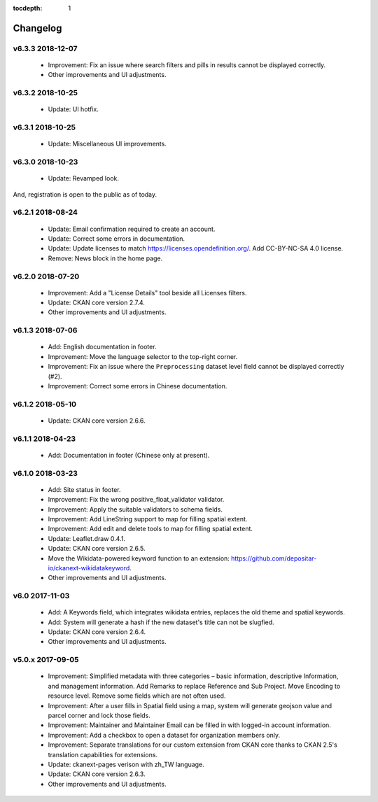 .. This tocdepth stops Sphinx from putting every subsection title in this file
   into the master table of contents.

:tocdepth: 1

---------
Changelog
---------

v6.3.3 2018-12-07
=================

 * Improvement: Fix an issue where search filters and pills in results cannot be
   displayed correctly.
 * Other improvements and UI adjustments.

v6.3.2 2018-10-25
=================

 * Update: UI hotfix.

v6.3.1 2018-10-25
=================

 * Update: Miscellaneous UI improvements.

v6.3.0 2018-10-23
=================

 * Update: Revamped look.

And, registration is open to the public as of today.

v6.2.1 2018-08-24
=================

 * Update: Email confirmation required to create an account.
 * Update: Correct some errors in documentation.
 * Update: Update licenses to match https://licenses.opendefinition.org/.
   Add CC-BY-NC-SA 4.0 license.
 * Remove: News block in the home page.

v6.2.0 2018-07-20
=================

 * Improvement: Add a "License Details" tool beside all Licenses filters.
 * Update: CKAN core version 2.7.4.
 * Other improvements and UI adjustments.

v6.1.3 2018-07-06
=================

 * Add: English documentation in footer.
 * Improvement: Move the language selector to the top-right corner.
 * Improvement: Fix an issue where the ``Preprocessing`` dataset level field cannot be
   displayed correctly (#2).
 * Improvement: Correct some errors in Chinese documentation.

v6.1.2 2018-05-10
=================

 * Update: CKAN core version 2.6.6.

v6.1.1 2018-04-23
=================

 * Add: Documentation in footer (Chinese only at present).

v6.1.0 2018-03-23
=================

 * Add: Site status in footer.
 * Improvement: Fix the wrong positive_float_validator validator.
 * Improvement: Apply the suitable validators to schema fields.
 * Improvement: Add LineString support to map for filling spatial extent.
 * Improvement: Add edit and delete tools to map for filling spatial extent.
 * Update: Leaflet.draw 0.4.1.
 * Update: CKAN core version 2.6.5.
 * Move the Wikidata-powered keyword function to an extension: https://github.com/depositar-io/ckanext-wikidatakeyword.
 * Other improvements and UI adjustments.

v6.0 2017-11-03
===============

 * Add: A Keywords field, which integrates wikidata entries, replaces the old theme and spatial keywords.
 * Add: System will generate a hash if the new dataset's title can not be slugfied.
 * Update: CKAN core version 2.6.4.
 * Other improvements and UI adjustments.

v5.0.x 2017-09-05
=================

 * Improvement: Simplified metadata with three categories – basic information, descriptive Information, and management information. Add Remarks to replace Reference and Sub Project. Move Encoding to resource level. Remove some fields which are not often used.
 * Improvement: After a user fills in Spatial field using a map, system will generate geojson value and parcel corner and lock those fields.
 * Improvement: Maintainer and Maintainer Email can be filled in with logged-in account information.
 * Improvement: Add a checkbox to open a dataset for organization members only.
 * Improvement: Separate translations for our custom extension from CKAN core thanks to CKAN 2.5's translation capabilities for extensions.
 * Update: ckanext-pages verison with zh_TW language.
 * Update: CKAN core version 2.6.3.
 * Other improvements and UI adjustments.
